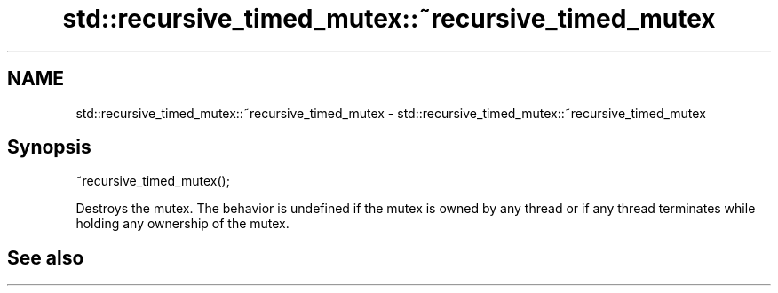 .TH std::recursive_timed_mutex::~recursive_timed_mutex 3 "2020.03.24" "http://cppreference.com" "C++ Standard Libary"
.SH NAME
std::recursive_timed_mutex::~recursive_timed_mutex \- std::recursive_timed_mutex::~recursive_timed_mutex

.SH Synopsis

~recursive_timed_mutex();

Destroys the mutex.
The behavior is undefined if the mutex is owned by any thread or if any thread terminates while holding any ownership of the mutex.

.SH See also




